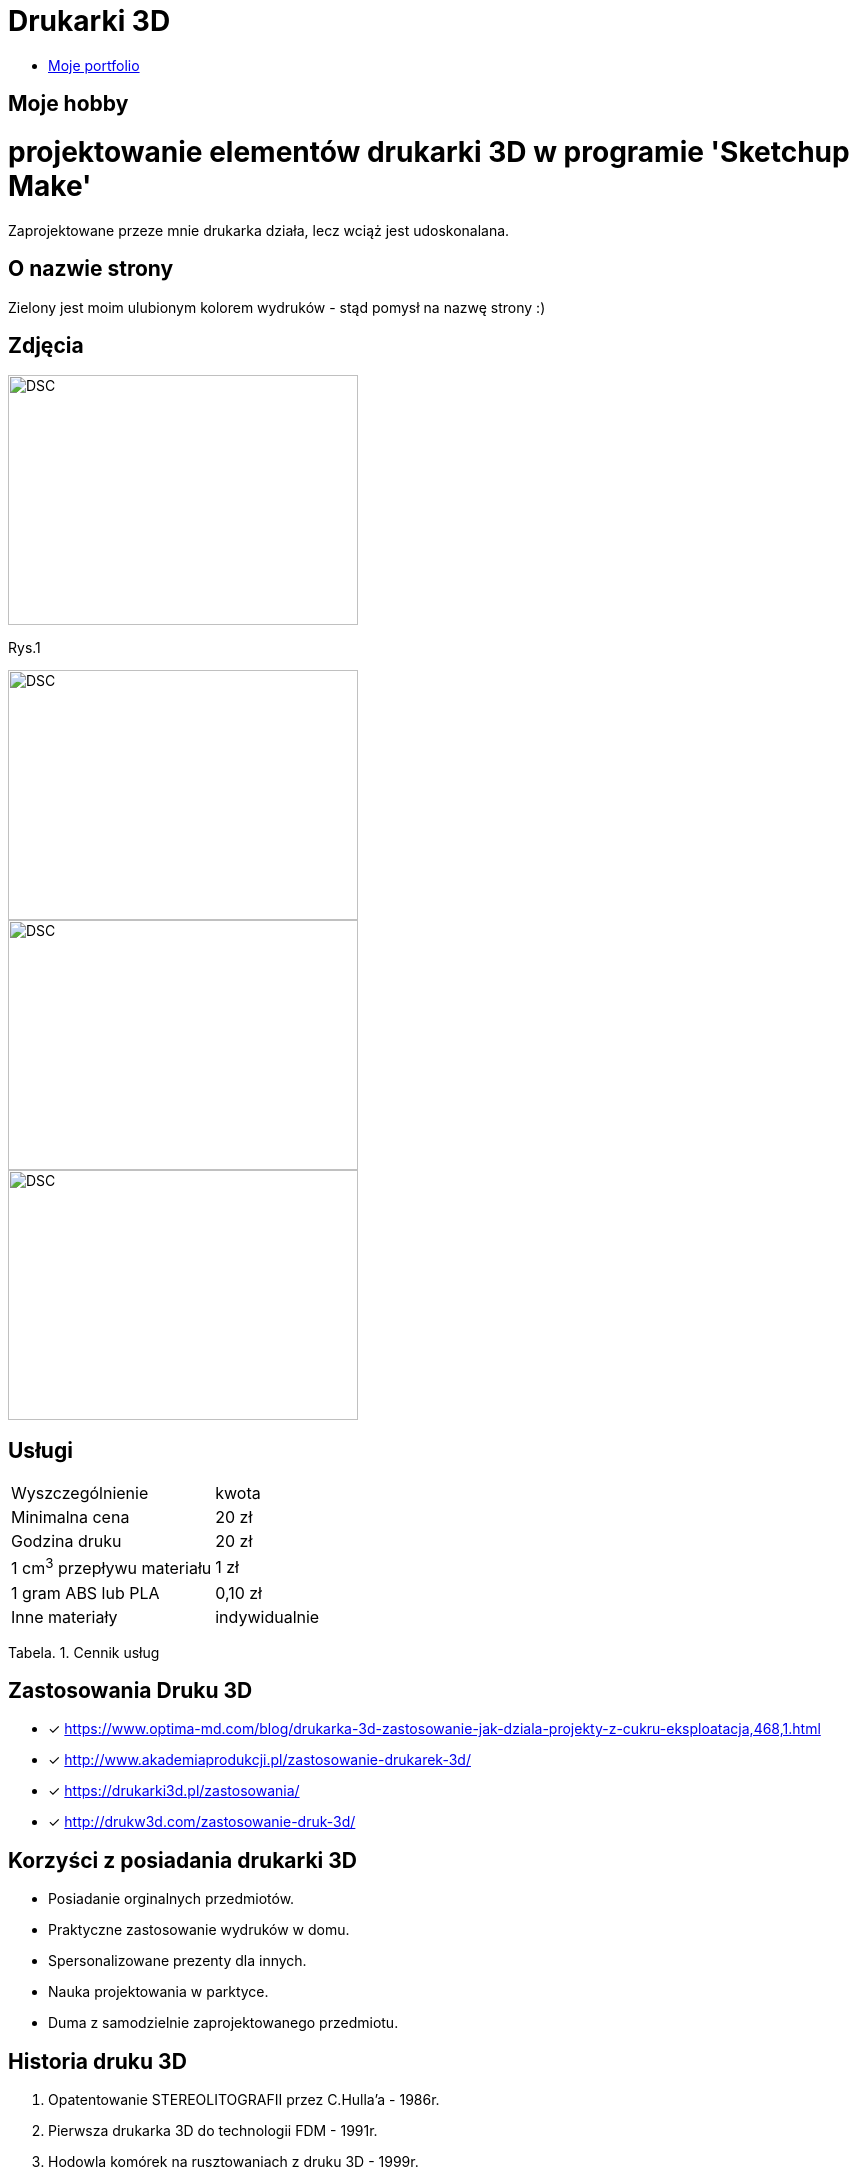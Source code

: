 = Drukarki 3D

* https://leszekwitucki.github.io/green3Dprint[Moje portfolio]


== Moje hobby

= projektowanie elementów drukarki 3D w programie 'Sketchup Make'

Zaprojektowane przeze mnie drukarka działa, lecz wciąż jest udoskonalana.

== O nazwie strony

Zielony jest moim ulubionym kolorem wydruków - stąd pomysł na nazwę strony :) 

== Zdjęcia

image::images/DSC_0014.JPG[DSC,350,250,float="left"]
Rys.1

image::images/DSC_0018.JPG[DSC,350,250,float="left"]
image::images/DSC_0020.JPG[DSC,350,250,float="left"]
image::images/DSC_0023.JPG[DSC,350,250]




== Usługi

|===
| Wyszczególnienie	|  kwota
| Minimalna cena	| 20 zł
| Godzina druku | 20 zł
| 1 cm^3^ przepływu materiału | 1 zł
| 1 gram ABS lub PLA | 0,10 zł
| Inne materiały | indywidualnie
|===
Tabela. 1. Cennik usług


== Zastosowania Druku 3D

* [x] <https://www.optima-md.com/blog/drukarka-3d-zastosowanie-jak-dziala-projekty-z-cukru-eksploatacja,468,1.html>
* [x] <http://www.akademiaprodukcji.pl/zastosowanie-drukarek-3d/>
* [x] <https://drukarki3d.pl/zastosowania/>
* [x] <http://drukw3d.com/zastosowanie-druk-3d/>

== Korzyści z posiadania drukarki 3D

** Posiadanie orginalnych przedmiotów.
** Praktyczne zastosowanie wydruków w domu.
** Spersonalizowane prezenty dla innych.
** Nauka projektowania w parktyce.
** Duma z samodzielnie zaprojektowanego przedmiotu. 

== Historia druku 3D

. Opatentowanie STEREOLITOGRAFII przez C.Hulla'a - 1986r.
. Pierwsza drukarka 3D do technologii FDM - 1991r.
. Hodowla komórek na rusztowaniach z druku 3D - 1999r.
. Z-CORP wprowadza drukarkę 3D do druku w kolorze - 2000r.
. Pierwsza biurkowa drukarka 3D firmy SOLIDIMENSION - 2001r.
. Początek projektu REPRAP - maszyn samoreplikujących - 2005r.
. Pierwsza proteza wydrukowana na drukarce 3D - 2008r.
. Cody Wilson drukuje broń palną - 2013r.
. Drukowanie 3D w kosmosie (ISS) - 2014r.
. Nowa, szybka technologia druku 3D - 2015r. 

== Kontakt
Leszek Witucki tel.: 503-......
